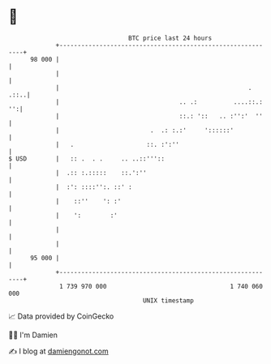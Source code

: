 * 👋

#+begin_example
                                    BTC price last 24 hours                    
                +------------------------------------------------------------+ 
         98 000 |                                                            | 
                |                                                            | 
                |                                                    .  .::..| 
                |                                 .. .:          ....::.: '':| 
                |                                 ::.: '::   .. :'':'  ''    | 
                |                         .  .: :.:'     '::::::'            | 
                |   .                    ::. :':''                           | 
   $ USD        |   :: .  . .     .. ..::'''::                               | 
                |  .:: :.:::::    ::.':''                                    | 
                |  :': ::::'':. ::' :                                        | 
                |    ::''    ': :'                                           | 
                |    ':        :'                                            | 
                |                                                            | 
                |                                                            | 
         95 000 |                                                            | 
                +------------------------------------------------------------+ 
                 1 739 970 000                                  1 740 060 000  
                                        UNIX timestamp                         
#+end_example
📈 Data provided by CoinGecko

🧑‍💻 I'm Damien

✍️ I blog at [[https://www.damiengonot.com][damiengonot.com]]
